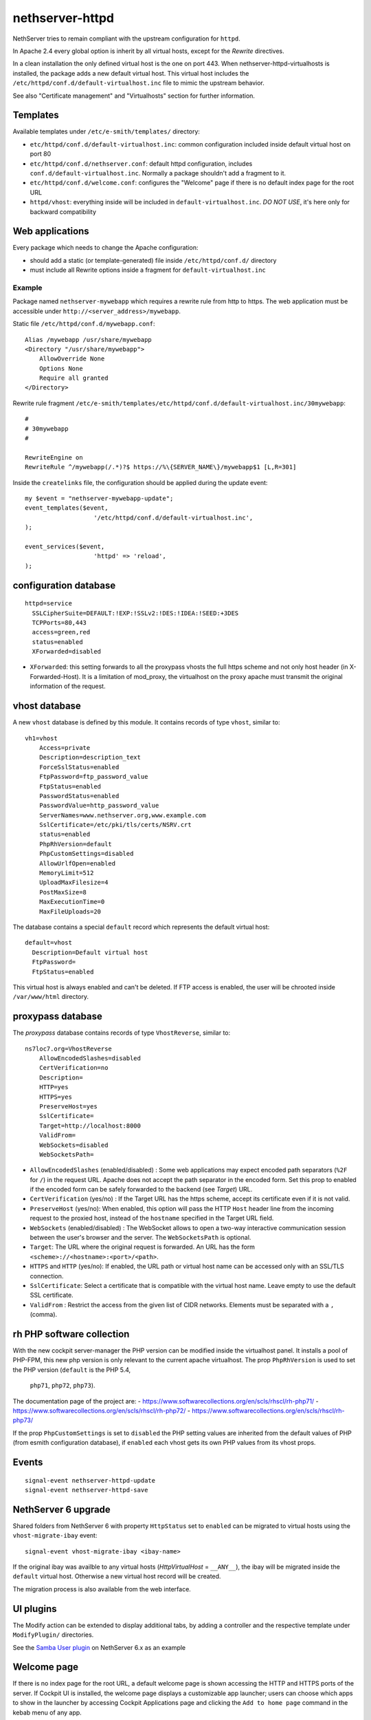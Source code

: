 nethserver-httpd
================

NethServer tries to remain compliant with the upstream configuration for ``httpd``.

In Apache 2.4 every global option is inherit by all virtual hosts,
except for the *Rewrite* directives.

In a clean installation the only defined virtual host is the one on port 443.
When nethserver-httpd-virtualhosts is installed, the package adds a new default virtual host.
This virtual host includes the ``/etc/httpd/conf.d/default-virtualhost.inc`` file
to mimic the upstream behavior.

See also "Certificate management" and "Virtualhosts" section for further information.

Templates
---------

Available templates under ``/etc/e-smith/templates/`` directory:

* ``etc/httpd/conf.d/default-virtualhost.inc``: common configuration
  included inside default virtual host on port 80

* ``etc/httpd/conf.d/nethserver.conf``: default httpd configuration,
  includes ``conf.d/default-virtualhost.inc``. 
  Normally a package shouldn't add a fragment to it.

* ``etc/httpd/conf.d/welcome.conf``: configures the "Welcome" page if
  there is no default index page for the root URL

* ``httpd/vhost``: everything inside will be included in ``default-virtualhost.inc``.
  *DO NOT USE*, it's here only for backward compatibility


Web applications
----------------

Every package which needs to change the Apache configuration:

* should add a static (or template-generated) file inside ``/etc/httpd/conf.d/`` directory
* must include all Rewrite options inside a fragment for ``default-virtualhost.inc``

Example
^^^^^^^

Package named ``nethserver-mywebapp`` which requires a rewrite rule from http to https.
The web application must be accessible under ``http://<server_address>/mywebapp``.

Static file ``/etc/httpd/conf.d/mywebapp.conf``:

::
 
 Alias /mywebapp /usr/share/mywebapp
 <Directory "/usr/share/mywebapp">
     AllowOverride None
     Options None
     Require all granted
 </Directory>

Rewrite rule fragment ``/etc/e-smith/templates/etc/httpd/conf.d/default-virtualhost.inc/30mywebapp``:

::

 #
 # 30mywebapp
 #
 
 RewriteEngine on
 RewriteRule ^/mywebapp(/.*)?$ https://%\{SERVER_NAME\}/mywebapp$1 [L,R=301]

Inside the ``createlinks`` file, the configuration should be applied during the update event:

::

  my $event = "nethserver-mywebapp-update";
  event_templates($event, 
                     '/etc/httpd/conf.d/default-virtualhost.inc',
  );

  event_services($event, 
                     'httpd' => 'reload',
  );



configuration database
----------------------

::

    httpd=service
      SSLCipherSuite=DEFAULT:!EXP:!SSLv2:!DES:!IDEA:!SEED:+3DES
      TCPPorts=80,443
      access=green,red
      status=enabled
      XForwarded=disabled

- ``XForwarded``: this setting forwards to all the proxypass vhosts the full https scheme and not only host header  (in X-Forwarded-Host). 
  It is a limitation of mod_proxy, the virtualhost on the proxy apache must transmit the original information of the request.


vhost database
--------------

A new ``vhost`` database is defined by this module. It contains records of type
``vhost``, similar to: ::

    vh1=vhost
        Access=private
        Description=description_text
        ForceSslStatus=enabled
        FtpPassword=ftp_password_value
        FtpStatus=enabled
        PasswordStatus=enabled
        PasswordValue=http_password_value
        ServerNames=www.nethserver.org,www.example.com
        SslCertificate=/etc/pki/tls/certs/NSRV.crt
        status=enabled
        PhpRhVersion=default
        PhpCustomSettings=disabled
        AllowUrlfOpen=enabled
        MemoryLimit=512
        UploadMaxFilesize=4
        PostMaxSize=8
        MaxExecutionTime=0
        MaxFileUploads=20

The database contains a special ``default`` record which represents the default
virtual host: ::

  default=vhost
    Description=Default virtual host
    FtpPassword=
    FtpStatus=enabled

This virtual host is always enabled and can't be deleted. If FTP access is
enabled, the user will be chrooted inside ``/var/www/html`` directory.

proxypass database
------------------

The `proxypass` database contains records of type
``VhostReverse``, similar to: ::

    ns7loc7.org=VhostReverse
        AllowEncodedSlashes=disabled
        CertVerification=no
        Description=
        HTTP=yes
        HTTPS=yes
        PreserveHost=yes
        SslCertificate=
        Target=http://localhost:8000
        ValidFrom=
        WebSockets=disabled
        WebSocketsPath=

- ``AllowEncodedSlashes`` (enabled/disabled) : Some web applications may expect encoded path separators (``%2F`` for ``/``) in the request URL. 
  Apache does not accept the path separator in the encoded form. Set this prop to enabled 
  if the encoded form can be safely forwarded to the backend (see `Target`) URL. 
- ``CertVerification`` (yes/no) : If the Target URL has the https scheme, accept its certificate even if it is not valid.
- ``PreserveHost`` (yes/no): When enabled, this option will pass the HTTP ``Host`` header line from the incoming request 
  to the proxied host, instead of the ``hostname`` specified in the Target URL field.
- ``WebSockets`` (enabled/disabled) : The WebSocket allows to open a two-way interactive communication session between the user's browser and the server.
  The ``WebSocketsPath`` is optional.
- ``Target``: The URL where the original request is forwarded. An URL has the form ``<scheme>://<hostname>:<port>/<path>``.
- ``HTTPS`` and ``HTTP`` (yes/no):  If enabled, the URL path or virtual host name can be accessed only with an SSL/TLS connection.
- ``SslCertificate``: Select a certificate that is compatible with the virtual host name. Leave empty to use the default SSL certificate.
- ``ValidFrom`` : Restrict the access from the given list of CIDR networks. Elements must be separated with a ``,`` (comma).

rh PHP software collection
--------------------------
With the new cockpit server-manager the PHP version can be modified 
inside the virtualhost panel. It installs a pool of PHP-FPM, this new php 
version is only relevant to the current apache virtualhost. The prop 
``PhpRhVersion`` is used to set the PHP version (``default`` is the PHP 5.4,
 ``php71``, ``php72``, ``php73``).

The documentation page of the project are:
- https://www.softwarecollections.org/en/scls/rhscl/rh-php71/
- https://www.softwarecollections.org/en/scls/rhscl/rh-php72/
- https://www.softwarecollections.org/en/scls/rhscl/rh-php73/

If the prop ``PhpCustomSettings`` is set to ``disabled`` the PHP setting values 
are inherited from the default values of PHP (from esmith configuration database), if 
``enabled`` each vhost gets its own PHP values from its vhost props.

Events
------

::

 signal-event nethserver-httpd-update
 signal-event nethserver-httpd-save


NethServer 6 upgrade
--------------------

Shared folders from NethServer 6 with property ``HttpStatus`` set to ``enabled`` can
be migrated to virtual hosts using the ``vhost-migrate-ibay`` event: ::

    signal-event vhost-migrate-ibay <ibay-name>

If the original ibay was availble to any virtual hosts (`HttpVirtualHost` = ``__ANY__``),
the ibay will be migrated inside the ``default`` virtual host.
Otherwise a new virtual host record will be created.

The migration process is also available from the web interface.

UI plugins
----------

The Modify action can be extended to display additional tabs, by adding a 
controller and the respective template under ``ModifyPlugin/`` directories.

See the `Samba User plugin`_ on NethServer 6.x as an example

.. _`Samba User plugin`: https://github.com/NethServer/nethserver-samba/blob/9012fbcd0cb3db60d8fb0ddfcd3db9e39a01956c/root/usr/share/nethesis/NethServer/Module/User/Plugin/Samba.php


Welcome page
------------

If there is no index page for the root URL, a default welcome page is shown accessing the HTTP and HTTPS ports of the server.
If Cockpit UI is installed, the welcome page displays a customizable app launcher; users can choose which apps to show in the launcher by accessing Cockpit Applications page and clicking the ``Add to home page`` command in the kebab menu of any app.

It is possible to display an alternative welcome page that replaces the app launcher:

- create a subdirectory inside ``/usr/share/httpd/noindex/``, e.g. ``mywebsite``
- put a custom index page (e.g. index.html) inside ``/usr/share/httpd/noindex/mywebsite/``
- create a subdirectory ``res`` inside ``/usr/share/httpd/noindex/mywebsite/``
- put all the assets used by your page (images, scripts, ...) inside ``/usr/share/httpd/noindex/mywebsite/res/``
- the assets can be accessed from the index page using the prefix ``/res_mywebsite/``, e.g. ``<link rel="stylesheet" type="text/css" href="/res_mywebsite/style.css">``
- make sure the primary page is called ``index.html``
- execute the following commands: ::

    config setprop httpd HomePage mywebsite
    signal-event nethserver-httpd-update

- your custom welcome page is now accessible the the HTTP and HTTPS ports

If you want to switch back to the default app launcher page execute:

::

  config setprop httpd HomePage nethserver
  signal-event nethserver-httpd-update
